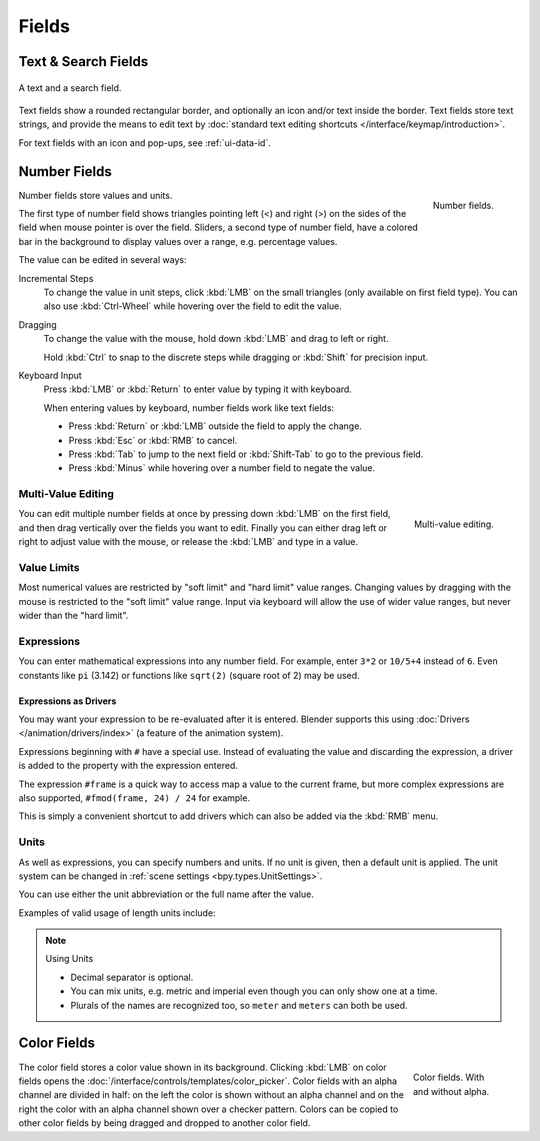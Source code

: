 
******
Fields
******

Text & Search Fields
====================

.. figure:: /images/interface_controls_buttons_fields_text-search.png
   :align: center

   A text and a search field.

Text fields show a rounded rectangular border, and optionally an icon and/or text inside the border.
Text fields store text strings, and provide the means to edit text
by :doc:`standard text editing shortcuts </interface/keymap/introduction>`.

For text fields with an icon and pop-ups, see :ref:`ui-data-id`.


Number Fields
=============

.. figure:: /images/interface_controls_buttons_fields_number-button.png
   :align: right

   Number fields.

Number fields store values and units.

The first type of number field shows triangles pointing left (<) and right (>)
on the sides of the field when mouse pointer is over the field.
Sliders, a second type of number field, have a colored bar in the background
to display values over a range, e.g. percentage values.

The value can be edited in several ways:

Incremental Steps
   To change the value in unit steps, click :kbd:`LMB` on the small triangles
   (only available on first field type).
   You can also use :kbd:`Ctrl-Wheel` while hovering over the field to edit the value.
Dragging
   To change the value with the mouse, hold down :kbd:`LMB` and drag to left or right.

   Hold :kbd:`Ctrl` to snap to the discrete steps while dragging or :kbd:`Shift` for precision input.

Keyboard Input
   Press :kbd:`LMB` or :kbd:`Return` to enter value by typing it with keyboard.

   When entering values by keyboard, number fields work like text fields:

   - Press :kbd:`Return` or :kbd:`LMB` outside the field to apply the change.
   - Press :kbd:`Esc` or :kbd:`RMB` to cancel.
   - Press :kbd:`Tab` to jump to the next field or :kbd:`Shift-Tab` to go to the previous field.
   - Press :kbd:`Minus` while hovering over a number field to negate the value.


Multi-Value Editing
-------------------

.. figure:: /images/interface_controls_buttons_fields_multi-value-edit.png
   :align: right

   Multi-value editing.

You can edit multiple number fields at once by pressing down
:kbd:`LMB` on the first field, and then drag vertically over
the fields you want to edit. Finally you can either drag left or right to
adjust value with the mouse, or release the :kbd:`LMB` and type in a value.


Value Limits
------------

Most numerical values are restricted by "soft limit" and "hard limit" value ranges.
Changing values by dragging with the mouse is restricted to the "soft limit" value range.
Input via keyboard will allow the use of wider value ranges, but never wider than the "hard limit".


Expressions
-----------

.. Do not use mathjax here

You can enter mathematical expressions into any number field.
For example, enter ``3*2`` or ``10/5+4`` instead of ``6``.
Even constants like ``pi`` (3.142) or functions like ``sqrt(2)`` (square root of 2)
may be used.

.. seealso::

   These expressions are evaluated by Python; for all available math expressions see:
   `Math module reference <https://docs.python.org/3/library/math.html>`__.


Expressions as Drivers
^^^^^^^^^^^^^^^^^^^^^^

You may want your expression to be re-evaluated after it is entered.
Blender supports this using :doc:`Drivers </animation/drivers/index>` (a feature of the animation system).

Expressions beginning with ``#`` have a special use.
Instead of evaluating the value and discarding the expression,
a driver is added to the property with the expression entered.

The expression ``#frame`` is a quick way to access map a value to the current frame,
but more complex expressions are also supported, ``#fmod(frame, 24) / 24`` for example.

This is simply a convenient shortcut to add drivers which can also be added via the :kbd:`RMB` menu.


Units
-----

As well as expressions, you can specify numbers and units.
If no unit is given, then a default unit is applied.
The unit system can be changed in :ref:`scene settings <bpy.types.UnitSettings>`.

You can use either the unit abbreviation or the full name after the value.

Examples of valid usage of length units include:

.. hlist::
   :columns: 2

   - ``1cm``
   - ``1m 3mm``
   - ``1m, 3mm``
   - ``2ft``
   - ``3ft/0.5km``
   - ``2.2mm + 5' / 3" - 2yards``

.. note:: Using Units

   - Decimal separator is optional.
   - You can mix units, e.g. metric and imperial even though you can only show one at a time.
   - Plurals of the names are recognized too, so ``meter`` and ``meters`` can both be used.


Color Fields
============

.. figure:: /images/interface_controls_buttons_fields_color.png
   :align: right
   :figwidth: 129px

   Color fields. With and without alpha.

The color field stores a color value shown in its background.
Clicking :kbd:`LMB` on color fields opens the :doc:`/interface/controls/templates/color_picker`.
Color fields with an alpha channel are divided in half: on the left the color is shown without an alpha channel and
on the right the color with an alpha channel shown over a checker pattern.
Colors can be copied to other color fields by being dragged and dropped to another color field.
